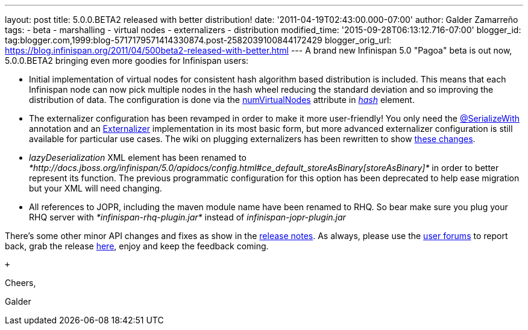---
layout: post
title: 5.0.0.BETA2 released with better distribution!
date: '2011-04-19T02:43:00.000-07:00'
author: Galder Zamarreño
tags:
- beta
- marshalling
- virtual nodes
- externalizers
- distribution
modified_time: '2015-09-28T06:13:12.716-07:00'
blogger_id: tag:blogger.com,1999:blog-5717179571414330874.post-2582039100844172429
blogger_orig_url: https://blog.infinispan.org/2011/04/500beta2-released-with-better.html
---
A brand new Infinispan 5.0 "Pagoa" beta is out now, 5.0.0.BETA2 bringing
even more goodies for Infinispan users:

* Initial implementation of virtual nodes for consistent hash algorithm
based distribution is included. This means that each Infinispan node can
now pick multiple nodes in the hash wheel reducing the standard
deviation and so improving the distribution of data. The configuration
is done via the
http://docs.jboss.org/infinispan/5.0/apidocs/org/infinispan/config/FluentConfiguration.HashConfig.html#numVirtualNodes(java.lang.Integer)[numVirtualNodes]
attribute in
_http://docs.jboss.org/infinispan/5.0/apidocs/config.html#ce_clustering_hash[hash]_
element.
* The externalizer configuration has been revamped in order to make it
more user-friendly! You only need the
http://docs.jboss.org/infinispan/5.0/apidocs/org/infinispan/marshall/SerializeWith.html[@SerializeWith]
annotation and an
http://docs.jboss.org/infinispan/5.0/apidocs/org/infinispan/marshall/Externalizer.html[Externalizer]
implementation in its most basic form, but more advanced externalizer
configuration is still available for particular use cases. The wiki on
plugging externalizers has been rewritten to show
http://community.jboss.org/docs/DOC-16198[these changes].
* _lazyDeserialization_ XML element has been renamed to
_*http://docs.jboss.org/infinispan/5.0/apidocs/config.html#ce_default_storeAsBinary[storeAsBinary]*_
in order to better represent its function. The previous programmatic
configuration for this option has been deprecated to help ease migration
but your XML will need changing.
* All references to JOPR, including the maven module name have been
renamed to RHQ. So bear make sure you plug your RHQ server with
_*infinispan-rhq-plugin.jar*_ instead of _infinispan-jopr-plugin.jar_

There's some other minor API changes and fixes as show in the
https://issues.jboss.org/secure/ReleaseNote.jspa?projectId=12310799&version=12316193[release
notes]. As always, please use the
http://community.jboss.org/en/infinispan?view=discussions[user forums]
to report back, grab the release
http://www.jboss.org/infinispan/downloads[here], enjoy and keep the
feedback coming.

 +

Cheers,

Galder
